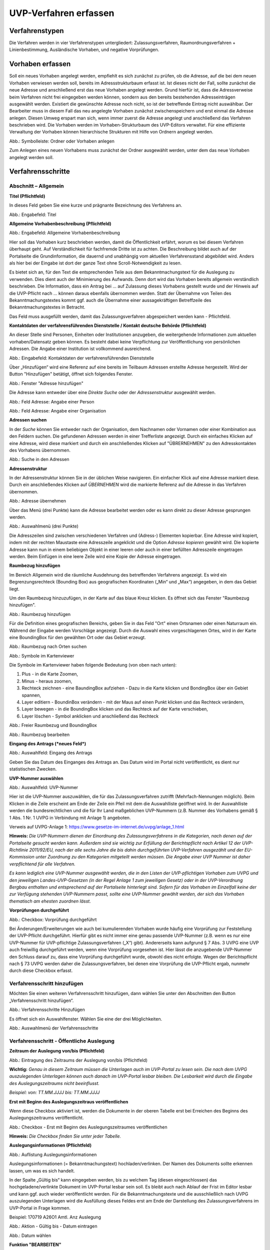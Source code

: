 ======================
UVP-Verfahren erfassen
======================

Verfahrenstypen
---------------

Die Verfahren werden in vier Verfahrenstypen untergliedert:
Zulassungsverfahren, Raumordnungsverfahren + Linienbestimmung, Ausländische Vorhaben, und negative Vorprüfungen.

.. image:: ../img-ige-ng/vorhaben/ige-ng_vorhaben_icons-typen.png
   :width: 400



Vorhaben erfassen
-----------------

Soll ein neues Vorhaben angelegt werden, empfiehlt es sich zunächst zu prüfen, ob die Adresse, auf die bei dem neuen Vorhaben verwiesen werden soll, bereits im Adressstrukturbaum erfasst ist. Ist dieses nicht der Fall, sollte zunächst die neue Adresse und anschließend erst das neue Vorhaben angelegt werden. Grund hierfür ist, dass die Adressverweise beim Verfahren nicht frei eingegeben werden können, sondern aus den bereits bestehenden Adresseinträgen ausgewählt werden. Existiert die gewünschte Adresse noch nicht, so ist der betreffende Eintrag nicht auswählbar. Der Bearbeiter muss in diesem Fall das neu angelegte Vorhaben zunächst zwischenspeichern und erst einmal die Adresse anlegen. Diesen Umweg erspart man sich, wenn immer zuerst die Adresse angelegt und anschließend das Verfahren beschrieben wird.
Die Vorhaben werden im Vorhaben-Strukturbaum des UVP-Editors verwaltet. Für eine effiziente Verwaltung der Vorhaben können hierarchische Strukturen mit Hilfe von Ordnern angelegt werden. 
 
.. image:: ../img-ige-ng/vorhaben/ige-ng_vorhaben_ordner-erstellen.png
   :width: 300

Abb.: Symbolleiste: Ordner oder Vorhaben anlegen

Zum Anlegen eines neuen Vorhabens muss zunächst der Ordner ausgewählt werden, unter dem das neue Vorhaben angelegt werden soll.


Verfahrensschritte
------------------

Abschnitt – Allgemein
``````````````````````

**Titel (Pflichtfeld)**

In dieses Feld geben Sie eine kurze und prägnante Bezeichnung des Verfahrens an.

.. image:: ../img-ige-ng/vorhaben/ige-ng_vorhaben_neuen-datensatz-anlegen.png
   :width: 400

Abb.: Engabefeld: Titel
 
**Allgemeine Vorhabenbeschreibung (Pflichtfeld)**

.. image:: ../img-ige-ng/vorhaben/ige-ng_eingabefeld_vorhabenbeschreibung.png

Abb.: Engabefeld: Allgemeine Vorhabenbeschreibung
 
Hier soll das Vorhaben kurz beschrieben werden, damit die Öffentlichkeit erfährt, worum es bei diesem Verfahren überhaupt geht. Auf Verständlichkeit für fachfremde Dritte ist zu achten. Die Beschreibung bildet auch auf der Portalseite die Grundinformation, die dauernd und unabhängig vom aktuellen Verfahrensstand abgebildet wird. Anders als hier bei der Eingabe ist dort der ganze Text ohne Scroll-Notwendigkeit zu lesen.

Es bietet sich an, für den Text die entsprechenden Teile aus dem Bekanntmachungstext für die Auslegung zu verwenden. Dies dient auch der Minimierung des Aufwands. Denn dort wird das Vorhaben bereits allgemein verständlich beschrieben. Die Information, dass ein Antrag bei … auf Zulassung dieses Vorhabens gestellt wurde und der Hinweis auf die UVP-Pflicht nach … können daraus ebenfalls übernommen werden. Statt der Übernahme von Teilen des Bekanntmachungstextes kommt ggf. auch die Übernahme einer aussagekräftigen Betreffzeile des Bekanntmachungstextes in Betracht.

Das Feld muss ausgefüllt werden, damit das Zulassungsverfahren abgespeichert werden kann - Pflichtfeld.

**Kontaktdaten der verfahrensführenden Dienststelle / 
Kontakt deutsche Behörde (Pflichtfeld)**

An dieser Stelle sind Personen, Einheiten oder Institutionen anzugeben, die weitergehende Informationen zum aktuellen vorhaben/Datensatz geben können. Es besteht dabei keine Verpflichtung zur Veröffentlichung von persönlichen Adressen. Die Angabe einer Institution ist vollkommend ausreichend.

.. image:: ../img-ige-ng/vorhaben/ige-ng_kontaktdaten.png
   :width: 400

Abb.: Eingabefeld: Kontaktdaten der verfahrensführenden Dienststelle

Über „Hinzufügen“ wird eine Referenz auf eine bereits im Teilbaum Adressen erstellte Adresse hergestellt. Wird der Button "Hinzufügen" betätigt, öffnet sich folgendes Fenster.

.. image:: ../img-ige-ng/vorhaben/ige-ng_felder_adresse-hinzufuegen.png
   :width: 500

Abb.: Fenster  "Adresse hinzufügen"

Die Adresse kann entweder über eine *Direkte Suche* oder der *Adressenstruktur* ausgewählt werden. 

.. image:: ../img-ige-ng/vorhaben/ige-ng_felder_vorhaben-adresse_person.png
   :width: 500
   
Abb.: Feld Adresse: Angabe einer Person

.. image:: ../img-ige-ng/vorhaben/ige-ng_felder_vorhaben-adresse_organisation.png
   :width: 500
   
Abb.: Feld Adresse: Angabe einer Organisation


**Adressen suchen**

In der *Suche* können Sie entweder nach der Organisation, dem Nachnamen oder Vornamen oder einer Kombination aus den Feldern suchen.
Die gefundenen Adressen werden in einer Trefferliste angezeigt. Durch ein einfaches Klicken auf eine Adresse, wird diese markiert und durch ein anschließendes Klicken auf "ÜBRERNEHMEN" zu den Adresskontakten des Vorhabens übernommen.

.. image:: ../img-ige-ng/vorhaben/ige-ng_felder_vorhaben-adresse_suche.png
   :width: 400

Abb.: Suche in den Adressen

**Adressenstruktur**

In der Adressenstruktur können Sie in der üblichen Weise navigieren. Ein einfacher Klick auf eine Adresse markiert diese. Durch ein anschließendes Klicken auf *ÜBERNEHMEN* wird die markierte Referenz auf die Adresse in das Verfahren übernommen. 

.. image:: ../img-ige-ng/vorhaben/ige-ng_felder_vorhaben-adresse_uebernehmen.png
   :width: 400

Abb.: Adresse übernehmen

Über das Menü (drei Punkte) kann die Adresse bearbeitet werden oder es kann direkt zu dieser Adresse gesprungen werden.

.. image:: ../img-ige-ng/vorhaben/ige-ng_felder_vorhaben-adresse_auswahlmenue.png
   :width: 400

Abb.: Auswahlmenü (drei Punkte)

Die Adresszeilen sind zwischen verschiedenen Verfahren und (Adress-) Elementen kopierbar. Eine Adresse wird kopiert, indem mit der rechten Maustaste eine Adresszeile angeklickt und die Option *Adresse kopieren* gewählt wird. Die kopierte Adresse kann nun in einem beliebigen Objekt in einer leeren oder auch in einer befüllten Adresszeile eingetragen werden. Beim Einfügen in eine leere Zeile wird eine Kopie der Adresse eingetragen. 

**Raumbezug hinzufügen**

Im Bereich Allgemein wird die räumliche Ausdehnung des betreffenden Verfahrens angezeigt. Es wird ein Begrenzungsrechteck (Bounding Box) aus geografischen Koordinaten („Min“ und „Max“) angegeben, in dem das Gebiet liegt. 

Um den Raumbezug hinzuzufügen, in der Karte auf das blaue Kreuz klicken. Es öffnet sich das Fenster "Raumbezug hinzufügen".

.. image:: ../img-ige-ng/vorhaben/ige-ng_felder_raumbezug.png

Abb.: Raumbezug hinzufügen

Für die Definition eines geografischen Bereichs, geben Sie in das Feld "Ort" einen Ortsnamen oder einen Naturraum ein. Während der Eingabe werden Vorschläge angezeigt. Durch die Auswahl eines vorgeschlagenen Ortes, wird in der Karte eine BoundingBox für den gewählten Ort oder das Gebiet erzeugt.

.. image:: ../img-ige-ng/vorhaben/ige-ng_raumbezug_ortsangabe.png

Abb.: Raumbezug nach Orten suchen

.. image:: ../img-ige-ng/vorhaben/ige-ng_raumbezug_viewer.png
   :width: 300

Abb.: Symbole im Kartenviewer

Die Symbole im Kartenviewer haben folgende Bedeutung (von oben nach unten): 

1. Plus - in die Karte Zoomen, 
2. Minus - heraus zoomen, 
3. Rechteck zeichnen - eine BaundingBox aufziehen - Dazu in die Karte klicken und BondingBox über ein Gebiet spannen, 
4. Layer editiern - BoundinBox verändern - mit der Maus auf einen Punkt klicken und das Rechteck verändern, 
5. Layer bewegen - in die BoundingBox klicken und das Rechteck auf der Karte verschieben, 
6. Layer löschen - Symbol anklicken und anschließend das Rechteck

.. image:: ../img-ige-ng/vorhaben/ige-ng_raumbezug_freier-raumbezug.png

Abb.: Freier Raumbezug und BoundingBox

.. image:: ../img-ige-ng/vorhaben/ige-ng_raumbezug_bearbeiten.png

Abb.: Raumbezug bearbeiten



























**Eingang des Antrags (*neues Feld*)**

.. image:: ../img-ige-ng/vorhaben/ige-ng_felder_eingang-des-antrags.png

Abb.: Auswahlfeld: Eingang des Antrags
 
Geben Sie das Datum des Einganges des Antrags an. Das Datum wird im Portal nicht veröffentlicht, es dient nur statistischen Zwecken.

**UVP-Nummer auswählen**

.. image:: ../img-ige-ng/vorhaben/ige-ng_felder_uvp-nummern.png


Abb.: Auswahlfeld: UVP-Nummer

.. image:: ../img-ige-ng/vorhaben/ige-ng_felder_uvp-nummern_auswahl.png
 
 
Hier ist die UVP-Nummer auszuwählen, die für das Zulassungsverfahren zutrifft (Mehrfach-Nennungen möglich). Beim Klicken in die Zeile erscheint am Ende der Zeile ein Pfeil mit dem die Auswahlliste geöffnet wird. In der Auswahlliste werden die bundesrechtlichen und die für Ihr Land maßgeblichen UVP-Nummern (z.B. Nummer des Vorhabens gemäß § 1 Abs. 1 Nr. 1 UVPG in Verbindung mit Anlage 1) angeboten.

Verweis auf UVPG-Anlage 1: https://www.gesetze-im-internet.de/uvpg/anlage_1.html

**Hinweis:** *Die UVP-Nummern dienen der Einordnung des Zulassungsverfahrens in die Kategorien, nach denen auf der Portalseite gesucht werden kann. Außerdem sind sie wichtig zur Erfüllung der Berichtspflicht nach Artikel 12 der UVP-Richtlinie 2011/92/EU, nach der alle sechs Jahre die bis dahin durchgeführten UVP-Verfahren ausgezählt und der EU-Kommission unter Zuordnung zu den Kategorien mitgeteilt werden müssen. Die Angabe einer UVP Nummer ist daher verpflichtend für alle Verfahren.*

*Es kann lediglich eine UVP-Nummer ausgewählt werden, die in den Listen der UVP-pflichtigen Vorhaben zum UVPG und den jeweiligen Landes-UVP-Gesetzen (in der Regel Anlage 1 zum jeweiligen Gesetz) oder in der UVP-Verordnung Bergbau enthalten und entsprechend auf der Portalseite hinterlegt sind. Sofern für das Vorhaben im Einzelfall keine der zur Verfügung stehenden UVP-Nummern passt, sollte eine UVP-Nummer gewählt werden, der sich das Vorhaben thematisch am ehesten zuordnen lässt.*

**Vorprüfungen durchgeführt**

.. image:: ../img-ige-ng/vorhaben/ige-ng_felder_vorpruefung-durchgefuehrt.png
   :width: 400

Abb.: Checkbox: Vorprüfung durchgeführt
 
Bei Änderungen/Erweiterungen wie auch bei kumulierenden Vorhaben wurde häufig eine Vorprüfung zur Feststellung der UVP-Pflicht durchgeführt. Hierfür gibt es nicht immer eine genau passende UVP-Nummer (z.B. wenn es nur eine UVP-Nummer für UVP-pflichtige Zulassungsverfahren („X“) gibt). Andererseits kann aufgrund § 7 Abs. 3 UVPG eine UVP auch freiwillig durchgeführt werden, wenn eine Vorprüfung vorgesehen ist. Hier lässt die anzugebende UVP-Nummer den Schluss darauf zu, dass eine Vorprüfung durchgeführt wurde, obwohl dies nicht erfolgte. Wegen der Berichtspflicht nach § 73 UVPG werden daher die Zulassungsverfahren, bei denen eine Vorprüfung die UVP-Pflicht ergab, nunmehr durch diese Checkbox erfasst.

Verfahrensschritt hinzufügen
````````````````````````````

Möchten Sie einen weiteren Verfahrensschritt hinzufügen, dann wählen Sie unter den Abschnitten den Button „Verfahrensschritt hinzufügen“.

.. image:: ../img-ige-ng/vorhaben/ige-ng_felder_eroerterungstermin.png
   :width: 400

Abb.: Verfahrensschritte Hinzufügen
 
Es öffnet sich ein Auswahlfenster. Wählen Sie eine der drei Möglichkeiten.
 
.. image:: ../img-ige-ng/vorhaben/ige-ng_verfahrensschritt-hinzufuegen_auswahl.png
   :width: 400

Abb.: Auswahlmenü der Verfahrensschritte

Verfahrensschritt - Öffentliche Auslegung
`````````````````````````````````````````
 
 
**Zeitraum der Auslegung von/bis (Pflichtfeld)**

.. image:: ../img-ige-ng/vorhaben/ige-ng_felder_zeitraum-der-auslegung.png


Abb.: Eintragung des Zeitraums der Auslegung von/bis (Pflichtfeld)

**Wichtig:** 
*Genau in diesem Zeitraum müssen die Unterlagen auch im UVP-Portal zu lesen sein. Die nach dem UVPG auszulegenden Unterlagen können auch danach im UVP-Portal lesbar bleiben. Die Lesbarkeit wird durch die Eingabe des Auslegungszeitraums nicht beeinflusst.*

*Beispiel: von: TT.MM.JJJJ bis: TT.MM.JJJJ*

**Erst mit Beginn des Auslegungszeitraus veröffentlichen**

Wenn diese Checkbox aktiviert ist, werden die Dokumente in der oberen Tabelle erst bei Erreichen des Beginns des Auslegungszeitraums veröffentlicht.

.. image:: ../img-ige-ng/vorhaben/ige-ng_felder_mit-beginn-des-auslegungszeitraumes-veroeffentlichen.png
   :width: 600 

Abb.: Checkbox - Erst mit Beginn des Auslegungszeitraumes veröffentlichen
 
**Hinweis:** *Die Checkbox finden Sie unter jeder Tabelle.*

**Auslegungsinformationen (Pflichtfeld)**

.. image:: ../img-ige-ng/vorhaben/ige-ng_felder_auslegungsinformation.png
   
Abb.: Auflistung Auslegungsinformationen

Auslegungsinformationen (= Bekanntmachungstext) hochladen/verlinken. Der Namen des Dokuments sollte erkennen lassen, um was es sich handelt.

In der Spalte „Gültig bis“ kann eingegeben werden, bis zu welchem Tag (diesen eingeschlossen) das hochgeladene/verlinkte Dokument im UVP-Portal lesbar sein soll. Es bleibt auch nach Ablauf der Frist im Editor lesbar und kann ggf. auch wieder veröffentlicht werden. Für die Bekanntmachungstexte und die ausschließlich nach UVPG auszulegenden Unterlagen wird die Ausfüllung dieses Feldes erst am Ende der Darstellung des Zulassungsverfahrens im UVP-Portal in Frage kommen.

Beispiel: 170719 A26O1 Amtl. Anz Auslegung


.. image:: ../img-ige-ng/vorhaben/ige-ng_aktion.png
   :width: 200

Abb.: Aktion - Gültig bis - Datum eintragen


.. image:: ../img-ige-ng/vorhaben/ige-ng_fenster_eintag-bearbeiten.png
   :width: 400

Abb.: Datum wählen


**Funktion "BEARBEITEN"**

.. image:: ../img-ige-ng/vorhaben/ige-ng_dokumente_bearbeiten.png

Abb.: Menü Bearbeiten / Aktion


.. image:: ../img-ige-ng/vorhaben/ige-ng_dokument-upload_bearbeiten-funktionen.png

Abb.: Sortierfunktion (sechs Punkte)


**UVP Bericht / Antragsunterlagen (Pflichtfeld)**

.. image:: ../img-ige-ng/vorhaben/ige-ng_dokumente_pflichtfelder.png

Abb.: Feld - UVP Bericht / Antragsunterlagen
 
UVP-Bericht/Antragsunterlagen hochladen/verlinken. Die Namen der Dokumente sollten erkennen lassen, um was es sich handelt.

Hier ist der UVP-Bericht nach § 16 UVPG einzustellen. Der Vorhabenträger hat den UVP-Bericht auch elektronisch vorzulegen, § 16 Abs. 9 UVPG. Sollen auf freiwilliger Basis zusätzlich auch die anderen Antragsunterlagen in das UVP-Portal gestellt werden, kann dies an dieser Stelle geschehen.

In der Spalte „Gültig bis“ kann im Format TT.MM.JJJJ eingegeben werden, bis zu welchem Tag (diesen eingeschlossen) das hochgeladene/verlinkte Dokument im UVP-Portal lesbar sein soll. Es bleibt auch nach Ablauf der Frist im Editor lesbar und kann ggf. auch wieder veröffentlicht werden. Für die Bekanntmachungstexte und die ausschließlich nach UVPG auszulegenden Unterlagen wird die Ausfüllung dieses Feldes erst am Ende der Darstellung des Zulassungsverfahrens im UVP-Portal in Frage kommen.

**Hochladen und automatisches Entpacken von ZIP Archiven**

Es besteht die Möglichkeit gepackte Dateien in das UVP-Portal zuladen. Dazu muss der Schalter „ZIP-Archive nach dem Übernehmen entpacken“ angeklickt nach rechts geschoben werden.

.. image:: ../img-ige-ng/vorhaben/ige-ng_dokumente_hochladen-zip.png
   :width: 400

Abb.: Dialog Datei (en) hochladen mit Schalter für das Entpacken von ZIP-Dateien
 
Der Name der ZIP Datei bleibt erhalten, die Ordnerstrukturen bleiben erhalten und werden nach Ordnern und Dateien alphabetisch sortiert übernommen.

.. image:: ../img-ige-ng/vorhaben/ige-ng_dokumente_liste.png

Abb.: Auflistung UVP Bericht/Antragsunterlagen mit entpackten Dateien
 
Im Portal erfolgt die Darstellung hierarchisch, die Struktur innerhalb des ZIP Archives bleibt erhalten.

**Berichte und Empfehlungen (optionales Feld)**
 
.. image:: ../img-ige-ng/vorhaben/ige-ng_dokumente_berichte.png

Abb.: Auflistung der Berichte und Empfehlungen

Berichte und Empfehlungen hochladen oder verlinken. Die Namen der Dokumente sollten erkennen lassen, um was es sich handelt.

Wenn zum Zeitpunkt des Beginns des Beteiligungsverfahrens entscheidungserhebliche Berichte und Empfehlungen betreffend das Vorhaben bei der zuständigen Behörde vorgelegen haben, sind diese nach § 19 Abs. 2 Nr. 2 UVPG zur Einsicht für die Öffentlichkeit auszulegen und daher auch in das UVP-Portal einzustellen. Hierbei kann es sich um bereits vorab eingegangene Stellungnahmen der zu beteiligenden Behörden, aber auch von der zuständigen Behörde eingeholte besondere Gutachten zu dem beabsichtigten Vorhaben handeln (so Wagner in: Hoppe/Beckmann, UVPG-Kommentar, § 9 Rdnr. 32). Da solche Unterlagen nicht unbedingt vorliegen, handelt es sich um kein Pflichtfeld.
In der Spalte „Gültig bis“ kann im Format TT.MM.JJJJ eingegeben werden, bis zu welchem Tag (diesen eingeschlossen) das hochgeladene/verlinkte Dokument im UVP-Portal lesbar sein soll.

Es bleibt auch nach Ablauf der Frist im Editor lesbar und kann ggf. auch wieder veröffentlicht werden. Für die Bekanntmachungstexte und die ausschließlich nach UVPG auszulegenden Unterlagen wird die Ausfüllung dieses Feldes erst am Ende der Darstellung des Zulassungsverfahrens im UVP-Portal in Frage kommen.

Beispiel: 2022-06-29 Zustandsanalyse FFH-Gebiet Oberes Hochtal

**Weitere Unterlagen (optionales Feld)**

.. image:: ../img-ige-ng/vorhaben/ige-ng_dokumente_weitere-unterlagen.png

Abb.: Auflistung weiterer Unterlagen
 
Ggf. weitere Unterlagen - auch nach Ende der Auslegung - hochladen/verlinken. Die Namen der Dokumente sollten erkennen lassen, um was es sich handelt.

Abgesehen von den nach § 19 Abs. 2 UVPG auszulegenden Unterlagen kann es weitere Unterlagen geben, deren Veröffentlichung im UVP-Portal sich anbietet, ohne dass hierzu eine Pflicht bestünde. Dies kann z.B. für weitere Informationen im Sinne des § 19 Abs. 3 UVPG, die für die Entscheidung über die Zulässigkeit des Vorhabens von Bedeutung sein können, die der zuständigen Behörde aber erst nach Beginn des Beteiligungsverfahrens vorliegen, gelten. Solche Informationen sind nach den Bestimmungen des Bundes und der Länder über den Zugang zu Umweltinformationen zugänglich zu machen, also nach Antrag auf Zugang zu den Umweltinformationen bei der zuständigen Behörde.

In der Spalte *Gültig bis* kann im Format TT.MM.JJJJ eingegeben werden, bis zu welchem Tag (diesen eingeschlossen) das hochgeladene/verlinkte Dokument im UVP-Portal lesbar sein soll. Es bleibt auch nach Ablauf der Frist im Editor lesbar und kann ggf. auch wieder veröffentlicht werden. Für die Bekanntmachungstexte und die ausschließlich nach UVPG auszulegenden Unterlagen wird die Ausfüllung dieses Feldes erst am Ende der Darstellung des Zulassungsverfahrens im UVP-Portal in Frage kommen.


Verfahrensschritt - Erörterungstermin
``````````````````````````````````````

.. image:: ../img-ige-ng/vorhaben/ige-ng_felder_eroerterungstermin.png

Abb.: Zeitraum der Erörterung


Eintragung des Zeitraums der Erörterung.

Wenn der Erörterungstermin an einem Tag stattfinden wird, reicht es aus, das Feld „Am/vom“ auszufüllen. Wird der Erörterungstermin in mehrere Termine aufgeteilt, ist der Zeitraum vom ersten bis zum letzten Termin einzugeben. Eine Listung einzelner Termine ist nicht möglich. Diese Information wird sich aber aus dem Bekanntmachungstext bzw. den Informationen zum Erörterungstermin ergeben, auf die der Nutzer bzw. die Nutzerin des UVP-Portals durch einen Hinweis verwiesen wird.

Beispiel: Am/vom: TT.MM.JJJJ bis: TT.MM.JJJJ

**Information zum Erörterungstermin (optionales Feld)**

.. image:: ../img-ige-ng/vorhaben/ige-ng_felder_informationen-zum-eroerterungstermin.png

Abb.: Auflistung Informationen zum Erörterungstermin
 
Informationen zum Erörterungstermin hochladen/verlinken. Die Namen der Dokumente sollten erkennen lassen, um was es sich handelt – Pflichtfeld.

In der Spalte „Gültig bis“ kann im Format TT.MM.JJJJ eingegeben werden, bis zu welchem Tag (diesen eingeschlossen) das hochgeladene/verlinkte Dokument im UVP-Portal lesbar sein soll. Es bleibt auch nach Ablauf der Frist im Editor lesbar und kann ggf. auch wieder veröffentlicht werden. Für die Bekanntmachungstexte und die ausschließlich nach UVPG auszulegenden Unterlagen wird die Ausfüllung dieses Feldes erst am Ende der Darstellung des Zulassungsverfahrens im UVP-Portal in Frage kommen.

Beispiel: 170815_Bekanntmachung_EÖT_WKA-Erxleben


Verfahrensschritt - Entscheidung über die Zulassung
````````````````````````````````````````````````````
 
Datum der Entscheidung (Pflichtfeld)

.. image:: ../img-ige-ng/vorhaben/ige-ng_felder_datum-der-entscheidung.png

Abb.: Feld Datum der Entscheidung
 
Eintragung des Datums der Entscheidung.

Beispiel: 25.05.2021


**Auslegungsinformationen (Pflichtfeld)**

.. image:: ../img-ige-ng/vorhaben/ige-ng_felder_auslegungsinformation.png

Abb.: Auflistungen Auslegungsinformationen
 
Auslegungsinformationen (= Bekanntmachungstext) hochladen/verlinken. Der Namen des Dokuments sollte erkennen lassen, um was es sich handelt.

In der Spalte „Gültig bis“ kann im Format TT.MM.JJJJ eingegeben werden, bis zu welchem Tag (diesen eingeschlossen) das hochgeladene/verlinkte Dokument im UVP-Portal lesbar sein soll. Es bleibt auch nach Ablauf der Frist im Editor lesbar und kann ggf. auch wieder veröffentlicht werden. Für die Bekanntmachungstexte und die ausschließlich nach UVPG auszulegenden Unterlagen wird die Ausfüllung dieses Feldes erst am Ende der Darstellung des Zulassungsverfahrens im UVP-Portal in Frage kommen.

Beispiel: 2021-05-25_Bekanntmachung_Entscheidung

**Entscheidung (Pflichtfeld)**

.. image:: ../img-ige-ng/vorhaben/ige-ng_felder_entscheidung.png
   :width: 500

Abb.: Tabelle Entscheidung

 
Entscheidung über die Zulassung, ggf. mit Anlagen hochladen/verlinken. Die Namen der Dokumente sollten erkennen lassen, um was es sich handelt.

In der Spalte „Gültig bis“ kann im Format TT.MM.JJJJ eingegeben werden, bis zu welchem Tag (diesen eingeschlossen) das hochgeladene/verlinkte Dokument im UVP-Portal lesbar sein soll. Es bleibt auch nach Ablauf der Frist im Editor lesbar und kann ggf. auch wieder veröffentlicht werden. Für die Bekanntmachungstexte und die ausschließlich nach UVPG auszulegenden Unterlagen wird die Ausfüllung dieses Feldes erst am Ende der Darstellung des Zulassungsverfahrens im UVP-Portal in Frage kommen.

Beispiel: 2021-05-25_Bekanntmachung-Entscheidung_WKA-Erxleben


Dokument-Upload & Verfahrensschritt löschen
````````````````````````````````````````````

**Dokument Upload**

**Dateien hochladen**
Über den Link *Dokument-Upload* können Dokumente zum beschreibenden Verfahren hochgeladen werden.
 
.. image:: ../img-ige-ng/vorhaben/ige-ng_felder_auslegungsinformation.png

Abb.: Auflistung Auslegungsinformationen

Durch das Betätigen des Buttons "DATEIEN HOCHLADEN", öffnet sich das Fenster mit der Bezeichnung "Datei(en) hochladen".
 
Darin den Button "DATEI AUSWÄHLEN ..." betätigen. Es werden die Dateien des eigene PC angezeigt. Hier die entsprechenden Dateien markieren und unten rechts den Button "Öffnen" betätigen. Die Dateien werden in das System geladen und im Fenster "Datei(en) hochladen" angezeigt. Wenn das Hochladen ohne Fehler funktioniert hat, bekommen die Dateibezeichnungen im Fenster einen grünen Haken. Durch Betätigung des Buttons "ÜBERNEHMEN" übertragen Sie anschließend die hochgeladenen Dokumente in die Liste.

Neben den Hochladen von einzelnen Dokumenten, besteht auch die Möglichkeit alle Dokumente als Zip-Datei in den Editor zu laden. Dazu muss vor dem Hochladen im Fenster "Datei(en) hochladen" der Schalter "ZIP-Archive nach dem Übernehmen entpacken" angeklickt werden, so dass er sich nach rechts bewegt und grün erscheint. Jetzt können die ZIP-Archive in den Editor geladen werden. Sie entpacken sich selbständig.

Wurden die Datein schon einmal hochgeladen, zeigt der Editior verschiedene Optionen an, wie weiter verfahren werden kann.

.. image:: ../img-ige-ng/meldungen/ige-ng_datei-vorhanden_optionen.png
   :width: 400

Abb.: Meldung: Die Datei existiert bereits. Optionen: ÜBERSCHREIBEN, UMBENENNEN, EXISTIERENDE VERWENDEN


.. image:: ../img-ige-ng/meldungen/ige-ng_konflikt_optionen.png
   :width: 400

Abb.: Dialogfenster Konflikt: Es trat ein Konflikt beim extrahieren der ZIP-Datei auf, was möchten Sie tun? Optionen: ÜBERSCHREIBEN, UMBENENNEN


**Link angeben**

Statt Dokumente in den UVP-Editor zu laden, besteht die Möglichkeit eine Verlinkung auf eine externe Internetseite, auf der die Dokumente bereitgestellt werden, anzulegen.
Durch die Betätigung der Buttons "LINK ANGEBEN", öffnet sich ein Fenster mit dieser Bezeichnung. Hier kann ein beschreibender Titel eingetragen werden und es muss die URL zu der entsprechnden Downloas-Seite angegeben werden. Durch das Betätigen des Buttons "ÜBERNEHMEN", wird die Verlinkung in das angelegte Verfahren übernommen.

.. image:: ../img-ige-ng/vorhaben/ige-ng_verlinkung_link-angeben.png
   :width: 400

Abb.: Dialogfenster Link angeben


In der Zeile des Eintrages erscheinen rchts drei Punkte, werden diese betätigt, erscheinen die Optionen "Bearbeiten" und "Löschen". Wird hier bearbeiten gewählt, öffent sich das Fenster "Eintrag bearbeiten". Darin kann der Titel und die Verlinkung bearbeitet werden und es kann ein Gültigkeitsdatum für die Verlinkung gewählt werden.


.. image:: ../img-ige-ng/vorhaben/ige-ng_verlinkung_eintrag-bearbeiten.png
   :width: 400

Abb.: Dialogfenster Eintrag bearbeiten

**Hinweis:**
*Grundsätzlich ist das Hochladen eines Dokumentes gegenüber der Verlinkung zu Seiten der jeweiligen Dienststellen vorzuziehen, da die Verlinkung fehleranfällig ist. Jede Änderung des Pfades führt zur Nichterreichbarkeit des Dokuments. In diesem Fall ist das entsprechende Dokument nicht im UVP-Portal veröffentlicht. Es ist davon auszugehen, dass dies von den Gerichten als zumindest relativer Verfahrensfehler gewertet werden wird. Außerdem erhöht sich der Pflegeaufwand des UVP-Portals, wenn wegen fehlerhafter Links die Kontakt-Adresse (technische oder juristische Ansprechperson) angesprochen wird.*

**Verfahrensschritt löschen**
Soll ein Verfahrenschritt gelöscht werdenn, so müssen die drei Punkte auf der rechts, neben der Überschrift des Verfahrensschrittes betätigt werden, dann öffnet sich die Option Löschen. 

.. image:: ../img-ige-ng/vorhaben/ige-ng_verfahrensschritt-loeschen.png

Abb.: Option Verfahrensschritt löschen


